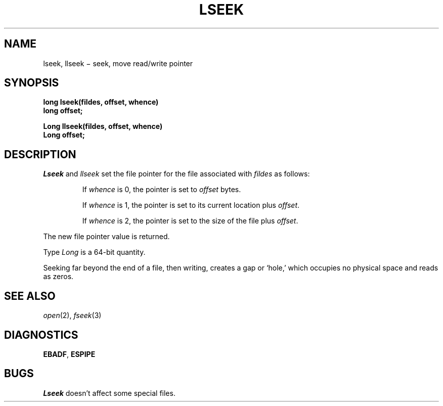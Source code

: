 .TH LSEEK 2
.CT 2 file_io
.SH NAME
lseek, llseek \(mi seek, move read/write pointer
.SH SYNOPSIS
.B long lseek(fildes, offset, whence)
.br
.B long offset;
.PP
.B Long llseek(fildes, offset, whence)
.br
.B Long offset;
.SH DESCRIPTION
.I Lseek
and
.I llseek
set the file pointer for the file
associated with
.I fildes
as follows:
.IP
If
.I whence
is 0, the pointer is set to
.I offset
bytes.
.IP
If
.I whence
is 1, the pointer is set to its current location plus
.IR offset .
.IP
If
.I whence
is 2, the pointer is set to the size of the
file plus
.IR offset .
.PP
The new file pointer value is returned.
.PP
Type
.I Long
is a 64-bit quantity.
.PP
Seeking far beyond the end of a file, then writing,
creates a gap or `hole,' which occupies no
physical space and reads as zeros.
.SH "SEE ALSO"
.IR open (2),
.IR fseek (3)
.SH DIAGNOSTICS
.BR EBADF ,
.BR ESPIPE
.SH BUGS
.I Lseek
doesn't affect some special files.
